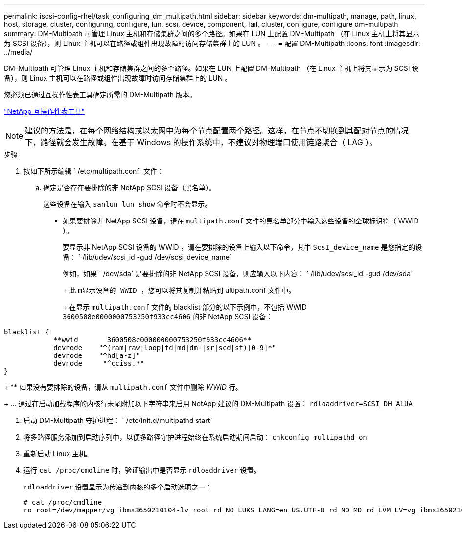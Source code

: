 ---
permalink: iscsi-config-rhel/task_configuring_dm_multipath.html 
sidebar: sidebar 
keywords: dm-multipath, manage, path, linux, host, storage, cluster, configuring, configure, lun, scsi, device, component, fail, cluster, configure, configure dm-multipath 
summary: DM-Multipath 可管理 Linux 主机和存储集群之间的多个路径。如果在 LUN 上配置 DM-Multipath （在 Linux 主机上将其显示为 SCSI 设备），则 Linux 主机可以在路径或组件出现故障时访问存储集群上的 LUN 。 
---
= 配置 DM-Multipath
:icons: font
:imagesdir: ../media/


[role="lead"]
DM-Multipath 可管理 Linux 主机和存储集群之间的多个路径。如果在 LUN 上配置 DM-Multipath （在 Linux 主机上将其显示为 SCSI 设备），则 Linux 主机可以在路径或组件出现故障时访问存储集群上的 LUN 。

您必须已通过互操作性表工具确定所需的 DM-Multipath 版本。

https://mysupport.netapp.com/matrix["NetApp 互操作性表工具"]

[NOTE]
====
建议的方法是，在每个网络结构或以太网中为每个节点配置两个路径。这样，在节点不切换到其配对节点的情况下，路径就会发生故障。在基于 Windows 的操作系统中，不建议对物理端口使用链路聚合（ LAG ）。

====
.步骤
. 按如下所示编辑 ` /etc/multipath.conf` 文件：
+
.. 确定是否存在要排除的非 NetApp SCSI 设备（黑名单）。
+
这些设备在输入 `sanlun lun show` 命令时不会显示。

+
*** 如果要排除非 NetApp SCSI 设备，请在 `multipath.conf` 文件的黑名单部分中输入这些设备的全球标识符（ WWID ）。
+
要显示非 NetApp SCSI 设备的 WWID ，请在要排除的设备上输入以下命令，其中 `ScsI_device_name` 是您指定的设备： ` /lib/udev/scsi_id -gud /dev/scsi_device_name`





+
例如，如果 ` /dev/sda` 是要排除的非 NetApp SCSI 设备，则应输入以下内容： ` /lib/udev/scsi_id -gud /dev/sda`

+
+ 此 `m显示设备的 WWID ，您可以将其复制并粘贴到` ultipath.conf 文件中。

+
+ 在显示 `multipath.conf` 文件的 blacklist 部分的以下示例中，不包括 WWID `3600508e0000000753250f933cc4606` 的非 NetApp SCSI 设备：

+
+

+
[listing]
----
blacklist {
            **wwid       3600508e000000000753250f933cc4606**
            devnode    "^(ram|raw|loop|fd|md|dm-|sr|scd|st)[0-9]*"
            devnode    "^hd[a-z]"
            devnode     "^cciss.*"
}
----
+
** 如果没有要排除的设备，请从 `multipath.conf` 文件中删除 _WWID_ 行。
+
... 通过在启动加载程序的内核行末尾附加以下字符串来启用 NetApp 建议的 DM-Multipath 设置： `rdloaddriver=SCSI_DH_ALUA`




. 启动 DM-Multipath 守护进程： ` /etc/init.d/multipathd start`
. 将多路径服务添加到启动序列中，以便多路径守护进程始终在系统启动期间启动： `chkconfig multipathd on`
. 重新启动 Linux 主机。
. 运行 `cat /proc/cmdline` 时，验证输出中是否显示 `rdloaddriver` 设置。
+
`rdloaddriver` 设置显示为传递到内核的多个启动选项之一：

+
[listing]
----
# cat /proc/cmdline
ro root=/dev/mapper/vg_ibmx3650210104-lv_root rd_NO_LUKS LANG=en_US.UTF-8 rd_NO_MD rd_LVM_LV=vg_ibmx3650210104/lv_root SYSFONT=latarcyrheb-sun16 rd_LVM_LV=vg_ibmx3650210104/lv_swap crashkernel=129M@0M  KEYBOARDTYPE=pc KEYTABLE=us rd_NO_DM rhgb quiet **rdloaddriver=scsi_dh_alua**
----

